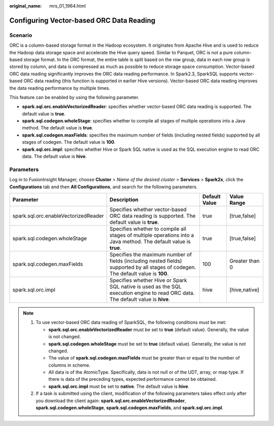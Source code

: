 :original_name: mrs_01_1964.html

.. _mrs_01_1964:

Configuring Vector-based ORC Data Reading
=========================================

Scenario
--------

ORC is a column-based storage format in the Hadoop ecosystem. It originates from Apache Hive and is used to reduce the Hadoop data storage space and accelerate the Hive query speed. Similar to Parquet, ORC is not a pure column-based storage format. In the ORC format, the entire table is split based on the row group, data in each row group is stored by column, and data is compressed as much as possible to reduce storage space consumption. Vector-based ORC data reading significantly improves the ORC data reading performance. In Spark2.3, SparkSQL supports vector-based ORC data reading (this function is supported in earlier Hive versions). Vector-based ORC data reading improves the data reading performance by multiple times.

This feature can be enabled by using the following parameter.

-  **spark.sql.orc.enableVectorizedReader**: specifies whether vector-based ORC data reading is supported. The default value is **true**.
-  **spark.sql.codegen.wholeStage**: specifies whether to compile all stages of multiple operations into a Java method. The default value is **true**.
-  **spark.sql.codegen.maxFields**: specifies the maximum number of fields (including nested fields) supported by all stages of codegen. The default value is **100**.
-  **spark.sql.orc.impl**: specifies whether Hive or Spark SQL native is used as the SQL execution engine to read ORC data. The default value is **hive**.

Parameters
----------

Log in to FusionInsight Manager, choose **Cluster** > *Name of the desired cluster* > **Services** > **Spark2x**, click the **Configurations** tab and then **All Configurations**, and search for the following parameters.

+--------------------------------------+------------------------------------------------------------------------------------------------------------------------------------+---------------+----------------+
| Parameter                            | Description                                                                                                                        | Default Value | Value Range    |
+======================================+====================================================================================================================================+===============+================+
| spark.sql.orc.enableVectorizedReader | Specifies whether vector-based ORC data reading is supported. The default value is **true**.                                       | true          | [true,false]   |
+--------------------------------------+------------------------------------------------------------------------------------------------------------------------------------+---------------+----------------+
| spark.sql.codegen.wholeStage         | Specifies whether to compile all stages of multiple operations into a Java method. The default value is **true**.                  | true          | [true,false]   |
+--------------------------------------+------------------------------------------------------------------------------------------------------------------------------------+---------------+----------------+
| spark.sql.codegen.maxFields          | Specifies the maximum number of fields (including nested fields) supported by all stages of codegen. The default value is **100**. | 100           | Greater than 0 |
+--------------------------------------+------------------------------------------------------------------------------------------------------------------------------------+---------------+----------------+
| spark.sql.orc.impl                   | Specifies whether Hive or Spark SQL native is used as the SQL execution engine to read ORC data. The default value is **hive**.    | hive          | [hive,native]  |
+--------------------------------------+------------------------------------------------------------------------------------------------------------------------------------+---------------+----------------+

.. note::

   #. To use vector-based ORC data reading of SparkSQL, the following conditions must be met:

      -  **spark.sql.orc.enableVectorizedReader** must be set to **true** (default value). Generally, the value is not changed.
      -  **spark.sql.codegen.wholeStage** must be set to **true** (default value). Generally, the value is not changed.
      -  The value of **spark.sql.codegen.maxFields** must be greater than or equal to the number of columns in scheme.
      -  All data is of the AtomicType. Specifically, data is not null or of the UDT, array, or map type. If there is data of the preceding types, expected performance cannot be obtained.
      -  **spark.sql.orc.impl** must be set to **native**. The default value is **hive**.

   #. If a task is submitted using the client, modification of the following parameters takes effect only after you download the client again: **spark.sql.orc.enableVectorizedReader**, **spark.sql.codegen.wholeStage**, **spark.sql.codegen.maxFields**, and **spark.sql.orc.impl**.
